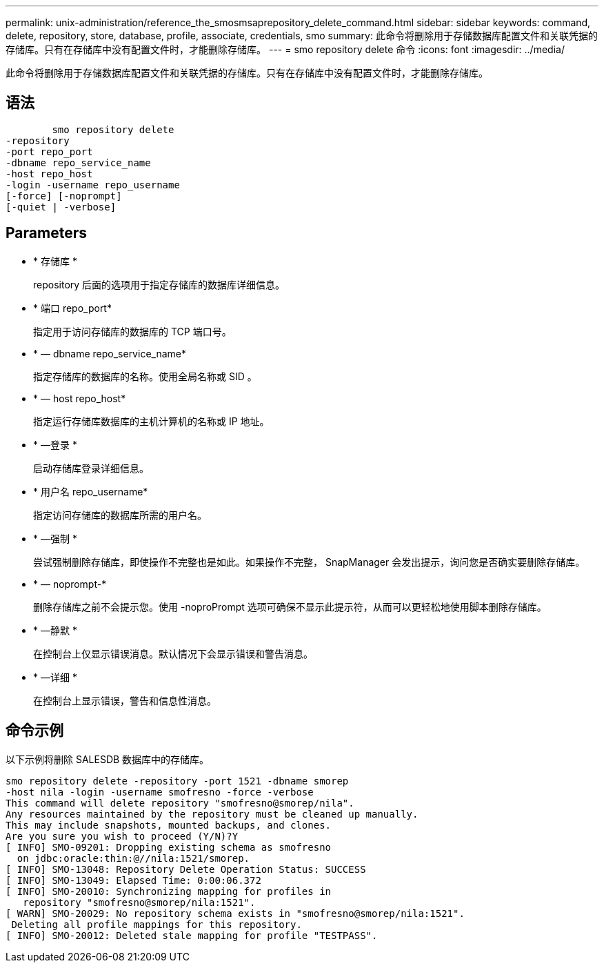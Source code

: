 ---
permalink: unix-administration/reference_the_smosmsaprepository_delete_command.html 
sidebar: sidebar 
keywords: command, delete, repository, store, database, profile, associate, credentials, smo 
summary: 此命令将删除用于存储数据库配置文件和关联凭据的存储库。只有在存储库中没有配置文件时，才能删除存储库。 
---
= smo repository delete 命令
:icons: font
:imagesdir: ../media/


[role="lead"]
此命令将删除用于存储数据库配置文件和关联凭据的存储库。只有在存储库中没有配置文件时，才能删除存储库。



== 语法

[listing]
----

        smo repository delete
-repository
-port repo_port
-dbname repo_service_name
-host repo_host
-login -username repo_username
[-force] [-noprompt]
[-quiet | -verbose]
----


== Parameters

* * 存储库 *
+
repository 后面的选项用于指定存储库的数据库详细信息。

* * 端口 repo_port*
+
指定用于访问存储库的数据库的 TCP 端口号。

* * — dbname repo_service_name*
+
指定存储库的数据库的名称。使用全局名称或 SID 。

* * — host repo_host*
+
指定运行存储库数据库的主机计算机的名称或 IP 地址。

* * —登录 *
+
启动存储库登录详细信息。

* * 用户名 repo_username*
+
指定访问存储库的数据库所需的用户名。

* * —强制 *
+
尝试强制删除存储库，即使操作不完整也是如此。如果操作不完整， SnapManager 会发出提示，询问您是否确实要删除存储库。

* * — noprompt-*
+
删除存储库之前不会提示您。使用 -noproPrompt 选项可确保不显示此提示符，从而可以更轻松地使用脚本删除存储库。

* * —静默 *
+
在控制台上仅显示错误消息。默认情况下会显示错误和警告消息。

* * —详细 *
+
在控制台上显示错误，警告和信息性消息。





== 命令示例

以下示例将删除 SALESDB 数据库中的存储库。

[listing]
----
smo repository delete -repository -port 1521 -dbname smorep
-host nila -login -username smofresno -force -verbose
This command will delete repository "smofresno@smorep/nila".
Any resources maintained by the repository must be cleaned up manually.
This may include snapshots, mounted backups, and clones.
Are you sure you wish to proceed (Y/N)?Y
[ INFO] SMO-09201: Dropping existing schema as smofresno
  on jdbc:oracle:thin:@//nila:1521/smorep.
[ INFO] SMO-13048: Repository Delete Operation Status: SUCCESS
[ INFO] SMO-13049: Elapsed Time: 0:00:06.372
[ INFO] SMO-20010: Synchronizing mapping for profiles in
   repository "smofresno@smorep/nila:1521".
[ WARN] SMO-20029: No repository schema exists in "smofresno@smorep/nila:1521".
 Deleting all profile mappings for this repository.
[ INFO] SMO-20012: Deleted stale mapping for profile "TESTPASS".
----